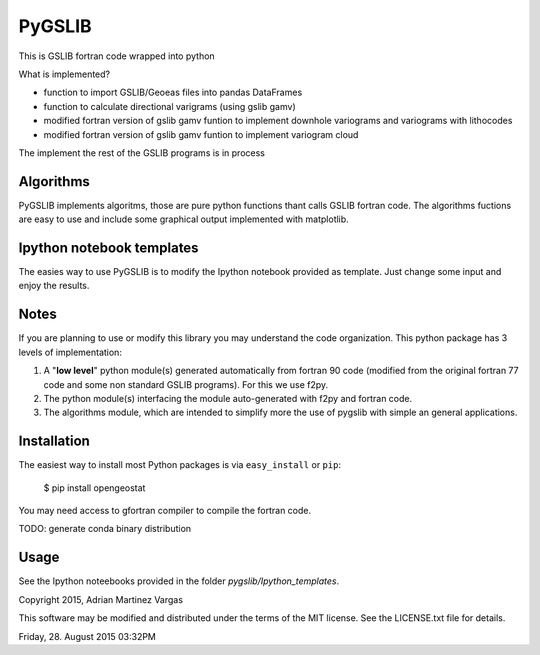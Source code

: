 PyGSLIB
=======

This is GSLIB fortran code wrapped into python

What is implemented? 

* function to import GSLIB/Geoeas files into pandas DataFrames
* function to calculate directional varigrams (using gslib gamv)
* modified fortran version of gslib gamv funtion to implement  downhole variograms and variograms with lithocodes 
* modified fortran version of gslib gamv funtion to implement variogram cloud 

The implement the rest of the GSLIB programs is in process


Algorithms
----------
PyGSLIB implements algoritms, those are pure python functions thant calls GSLIB fortran code. The algorithms fuctions are easy to use and include some graphical output implemented  with matplotlib. 


Ipython notebook templates 
--------------------------
The easies way to use PyGSLIB is to modify the Ipython notebook  provided as template. Just change some input and enjoy the results. 

Notes
-----
If you are planning to use or modify this library you may understand  the code organization.  This python package has 3 levels of implementation: 

1. A "**low level**" python module(s) generated automatically from   fortran 90 code (modified from the original fortran 77 code and  some non standard GSLIB programs). For this we use f2py. 
2. The python module(s) interfacing the module auto-generated   with f2py and fortran code.
3. The algorithms module, which are intended to simplify more   the use of pygslib with simple an general applications. 

Installation
------------
The easiest way to install most Python packages is via ``easy_install`` or ``pip``:

    $ pip install opengeostat

You may need access to gfortran compiler to compile the fortran code. 

TODO: generate conda binary distribution


Usage
-----
See the Ipython noteebooks provided in the folder `pygslib/Ipython_templates`. 


Copyright 2015, Adrian Martinez Vargas
                                                                        
This software may be modified and distributed under the terms  of the MIT license.  See the LICENSE.txt file for details.  

Friday, 28. August 2015 03:32PM 
